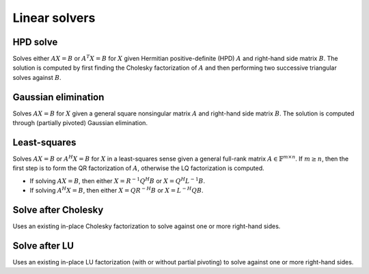 Linear solvers
==============

HPD solve
---------
Solves either :math:`AX=B` or :math:`A^T X=B` for :math:`X` given Hermitian 
positive-definite (HPD) :math:`A` and right-hand side matrix :math:`B`. 
The solution is computed by first finding the Cholesky factorization of 
:math:`A` and then performing two successive triangular solves against 
:math:`B`.

.. cpp:function:: void HPDSolve( UpperOrLower uplo, Orientation orientation, Matrix<F>& A, Matrix<F>& B )
.. cpp:function:: void HPDSolve( UpperOrLower uplo, Orientation orientation, DistMatrix<F>& A, DistMatrix<F>& B )

   Overwrite `B` with the solution to :math:`AX=B` or :math:`A^T X=B`, 
   where `A` is Hermitian positive-definite and only the triangle of `A` 
   specified by `uplo` is accessed.

Gaussian elimination
--------------------
Solves :math:`AX=B` for :math:`X` given a general square nonsingular matrix 
:math:`A` and right-hand side matrix :math:`B`. The solution is computed through
(partially pivoted) Gaussian elimination.

.. cpp:function:: void GaussianElimination( Matrix<F>& A, Matrix<F>& B )
.. cpp:function:: void GaussianElimination( DistMatrix<F>& A, DistMatrix<F>& B )

   Upon completion, :math:`A` will have been overwritten with Gaussian 
   elimination and :math:`B` will be overwritten with :math:`X`.

Least-squares
-------------
Solves :math:`AX=B` or :math:`A^H X = B` for :math:`X` in a least-squares sense 
given a general full-rank matrix :math:`A \in \mathbb{F}^{m \times n}`. 
If :math:`m \ge n`, then the first step is to form the QR factorization of 
:math:`A`, otherwise the LQ factorization is computed. 

* If solving :math:`AX=B`, then either :math:`X=R^{-1} Q^H B` or 
  :math:`X=Q^H L^{-1} B`.

* If solving :math:`A^H X=B`, then either :math:`X=Q R^{-H} B` or 
  :math:`X=L^{-H} Q B`.

.. cpp:function:: void LeastSquares( Orientation orientation, Matrix<F>& A, const Matrix<F>& B, Matrix<F>& X )
.. cpp:function:: void LeastSquares( Orientation orientation, DistMatrix<F>& A, const DistMatrix<F>& B, DistMatrix<F>& X )

   If `orientation` is set to ``NORMAL``, then solve :math:`AX=B`, otherwise 
   `orientation` must be equal to ``ADJOINT`` and :math:`A^H X=B` will 
   be solved. Upon completion, :math:`A` is overwritten with its QR or LQ 
   factorization, and :math:`X` is overwritten with the solution.

Solve after Cholesky
--------------------
Uses an existing in-place Cholesky factorization to solve against one or more 
right-hand sides.

.. cpp:function:: void cholesky::SolveAfter( UpperOrLower uplo, Orientation orientation, const Matrix<F>& A, Matrix<F>& B )
.. cpp:function:: void cholesky::SolveAfter( UpperOrLower uplo, Orientation orientation, const DistMatrix<F>& A, DistMatrix<F>& B )

   Update :math:`B := A^{-1} B`, :math:`B := A^{-T} B`, or 
   :math:`B := A^{-H} B`, where one triangle of :math:`A` has been overwritten 
   with its Cholesky factor.

Solve after LU
--------------
Uses an existing in-place LU factorization (with or without partial pivoting) 
to solve against one or more right-hand sides.

.. cpp:function:: void lu::SolveAfter( Orientation orientation, const Matrix<F>& A, Matrix<F>& B )
.. cpp:function:: void lu::SolveAfter( Orientation orientation, const DistMatrix<F>& A, DistMatrix<F>& B )

   Update :math:`B := A^{-1} B`, :math:`B := A^{-T} B`, or 
   :math:`B := A^{-H} B`, where :math:`A` has been overwritten with its LU 
   factors (without partial pivoting).

.. cpp:function:: void lu::SolveAfter( Orientation orientation, const Matrix<F>& A, const Matrix<int>& p, Matrix<F>& B )
.. cpp:function:: void lu::SolveAfter( Orientation orientation, const DistMatrix<F>& A, const DistMatrix<int,VC,STAR>& p, DistMatrix<F>& B )

   Update :math:`B := A^{-1} B`, :math:`B := A^{-T} B`, or 
   :math:`B := A^{-H} B`, where :math:`A` has been overwritten with 
   its LU factors with partial pivoting, which satisfy :math:`P A = L U`, where
   the permutation matrix :math:`P` is represented by the pivot vector ``p``.
